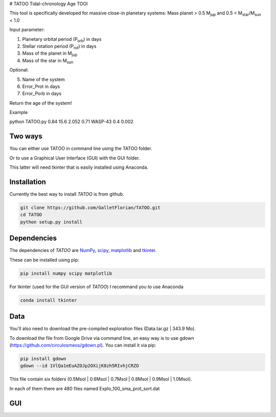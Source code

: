 # TATOO
Tidal-chronology Age TOOl

This tool is specifically developed for massive close-in planetary systems: Mass planet > 0.5 M\ :sub:`jup`\  and 0.5 < M\ :sub:`star`\/M\ :sub:`sun`\  < 1.0

Input parameter: 

1) Planetary orbital period (P\ :sub:`orb`\) in days
2) Stellar rotation period (P\ :sub:`rot`\) in days
3) Mass of the planet in M\ :sub:`jup`\  
4) Mass of the star in M\ :sub:`sun`\  

Optional:

5) Name of the system
6) Error_Prot in days
7) Error_Porb in days


Return the age of the system!


Example 

python TATOO.py 0.84 15.6 2.052 0.71 WASP-43 0.4 0.002

Two ways
========

You can either use TATOO in command line using the TATOO folder.

Or to use a Graphical User Interface (GUI) with the GUI folder. 

This latter will need tkinter that is easily installed using Anaconda.

Installation
============

Currently the best way to install *TATOO* is from github.

.. code-block:: bash
    
    git clone https://github.com/GalletFlorian/TATOO.git
    cd TATOO
    python setup.py install

Dependencies
============

The dependencies of *TATOO* are
`NumPy <http://www.numpy.org/>`_,
`scipy <https://www.scipy.org/>`_,
`matplotlib <https://matplotlib.org/>`_ and
`tkinter <https://wiki.python.org/moin/TkInter>`_.


These can be installed using pip:

.. code-block:: bash

    pip install numpy scipy matplotlib

For tkinter (used for the GUI version of *TATOO*) I recommand you to use Anaconda 

.. code-block:: bash

    conda install tkinter
Data
====

You'll also need to download the pre-compiled exploration files (Data.tar.gz | 343.9 Mo).

To download the file from Google Drive via command line, an easy way is to use gdown (https://github.com/circulosmeos/gdown.pl). You can install it via pip:

.. code-block:: bash
    
    pip install gdown
    gdown --id 1VlQa1eEuAZOJp2OXijK8zh5RIvhjCRZO

This file contain six folders (0.5Msol | 0.6Msol | 0.7Msol | 0.8Msol | 0.9Msol | 1.0Msol). 

In each of them there are 480 files named Explo_100_sma_prot_sort.dat

.. https://drive.google.com/open?id=1VlQa1eEuAZOJp2OXijK8zh5RIvhjCRZO

.. The id of the file is

.. id = 1VlQa1eEuAZOJp2OXijK8zh5RIvhjCRZO

GUI
===

.. image:: https://raw.githubusercontent.com/GalletFlorian/TATOO/master/docs/_static/GUI.tiff?sanitize=true
   :width: 40%

